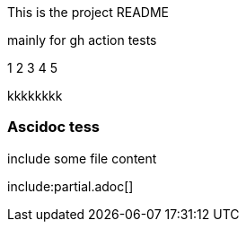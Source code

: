 This is the project README

mainly for gh action tests

1
2
3
4
5 



kkkkkkkk


Ascidoc tess
~~~~~~~~~~~~

include some file content

include:partial.adoc[]
